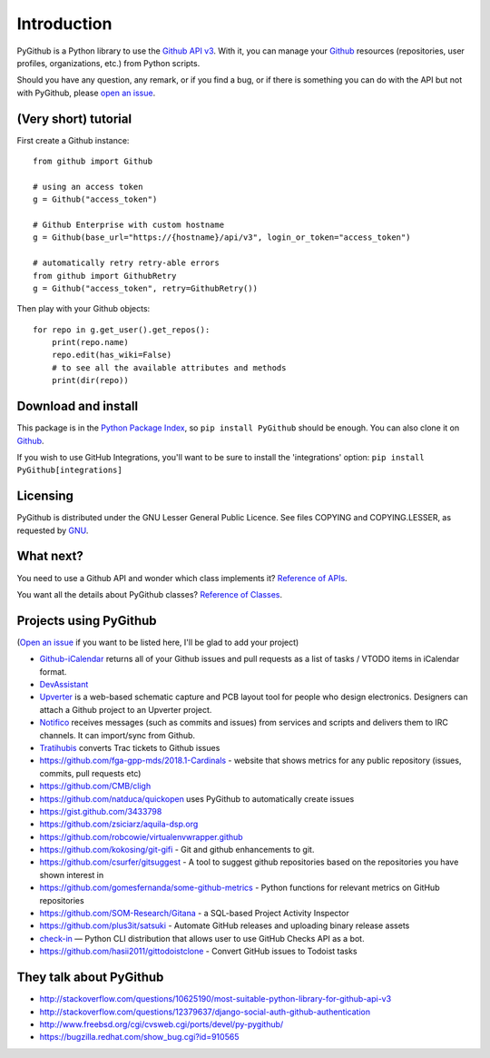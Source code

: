 Introduction
============

PyGithub is a Python library to use the `Github API v3 <http://developer.github.com/v3>`__.
With it, you can manage your `Github <http://github.com>`__ resources (repositories, user profiles, organizations, etc.) from Python scripts.

Should you have any question, any remark, or if you find a bug,
or if there is something you can do with the API but not with PyGithub,
please `open an issue <https://github.com/PyGithub/PyGithub/issues>`__.

(Very short) tutorial
---------------------

First create a Github instance::

    from github import Github
    
    # using an access token
    g = Github("access_token")

    # Github Enterprise with custom hostname
    g = Github(base_url="https://{hostname}/api/v3", login_or_token="access_token")

    # automatically retry retry-able errors
    from github import GithubRetry
    g = Github("access_token", retry=GithubRetry())

Then play with your Github objects::

    for repo in g.get_user().get_repos():
        print(repo.name)
        repo.edit(has_wiki=False)
        # to see all the available attributes and methods
        print(dir(repo))

Download and install
--------------------

This package is in the `Python Package Index
<http://pypi.python.org/pypi/PyGithub>`__, so ``pip install PyGithub`` should
be enough.  You can also clone it on `Github
<http://github.com/PyGithub/PyGithub>`__.

If you wish to use GitHub Integrations, you'll want to be sure to install the
'integrations' option: ``pip install PyGithub[integrations]``

Licensing
---------

PyGithub is distributed under the GNU Lesser General Public Licence.
See files COPYING and COPYING.LESSER, as requested by `GNU <http://www.gnu.org/licenses/gpl-howto.html>`__.

What next?
----------

You need to use a Github API and wonder which class implements it? `Reference of APIs <https://pygithub.readthedocs.io/en/latest/apis.html>`__.

You want all the details about PyGithub classes? `Reference of Classes <https://pygithub.readthedocs.io/en/latest/github_objects.html>`__.

Projects using PyGithub
-----------------------

(`Open an issue <https://github.com/PyGithub/PyGithub/issues>`__ if you want to be listed here, I'll be glad to add your project)

* `Github-iCalendar <http://danielpocock.com/github-issues-as-an-icalendar-feed>`__ returns all of your Github issues and pull requests as a list of tasks / VTODO items in iCalendar format.
* `DevAssistant <http://devassistant.org>`_
* `Upverter <https://upverter.com>`__ is a web-based schematic capture and PCB layout tool for people who design electronics. Designers can attach a Github project to an Upverter project.
* `Notifico <http://n.tkte.ch>`__ receives messages (such as commits and issues) from services and scripts and delivers them to IRC channels. It can import/sync from Github.
* `Tratihubis <http://pypi.python.org/pypi/tratihubis/>`__ converts Trac tickets to Github issues
* https://github.com/fga-gpp-mds/2018.1-Cardinals - website that shows metrics for any public repository (issues, commits, pull requests etc)
* https://github.com/CMB/cligh
* https://github.com/natduca/quickopen uses PyGithub to automatically create issues
* https://gist.github.com/3433798
* https://github.com/zsiciarz/aquila-dsp.org
* https://github.com/robcowie/virtualenvwrapper.github
* https://github.com/kokosing/git-gifi - Git and github enhancements to git.
* https://github.com/csurfer/gitsuggest - A tool to suggest github repositories based on the repositories you have shown interest in
* https://github.com/gomesfernanda/some-github-metrics - Python functions for relevant metrics on GitHub repositories
* https://github.com/SOM-Research/Gitana - a SQL-based Project Activity Inspector
* https://github.com/plus3it/satsuki - Automate GitHub releases and uploading binary release assets
* `check-in <https://github.com/webknjaz/check-in>`_ — Python CLI distribution that allows user to use GitHub Checks API as a bot.
* https://github.com/hasii2011/gittodoistclone - Convert GitHub issues to Todoist tasks
 
They talk about PyGithub
------------------------

* http://stackoverflow.com/questions/10625190/most-suitable-python-library-for-github-api-v3
* http://stackoverflow.com/questions/12379637/django-social-auth-github-authentication
* http://www.freebsd.org/cgi/cvsweb.cgi/ports/devel/py-pygithub/
* https://bugzilla.redhat.com/show_bug.cgi?id=910565
